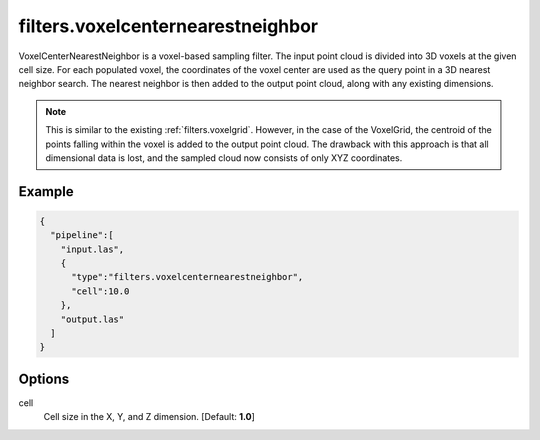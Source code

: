 .. _filters.voxelcenternearestneighbor:

===============================================================================
filters.voxelcenternearestneighbor
===============================================================================

VoxelCenterNearestNeighbor is a voxel-based sampling filter. The input point
cloud is divided into 3D voxels at the given cell size. For each populated
voxel, the coordinates of the voxel center are used as the query point in a 3D
nearest neighbor search. The nearest neighbor is then added to the output point
cloud, along with any existing dimensions.

.. note::

    This is similar to the existing :ref:`filters.voxelgrid`. However, in the
    case of the VoxelGrid, the centroid of the points falling within the voxel
    is added to the output point cloud. The drawback with this approach is that
    all dimensional data is lost, and the sampled cloud now consists of only XYZ
    coordinates.

.. embed::


Example
-------


.. code-block:: json

    {
      "pipeline":[
        "input.las",
        {
          "type":"filters.voxelcenternearestneighbor",
          "cell":10.0
        },
        "output.las"
      ]
    }


.. seealso::

    :ref:`filters.voxelcentroidnearestneighbor` offers a similar solution, using
    as the query point the centroid of all points falling within the voxel as
    opposed to the voxel center coordinates.

Options
-------------------------------------------------------------------------------

cell
  Cell size in the X, Y, and Z dimension. [Default: **1.0**]
